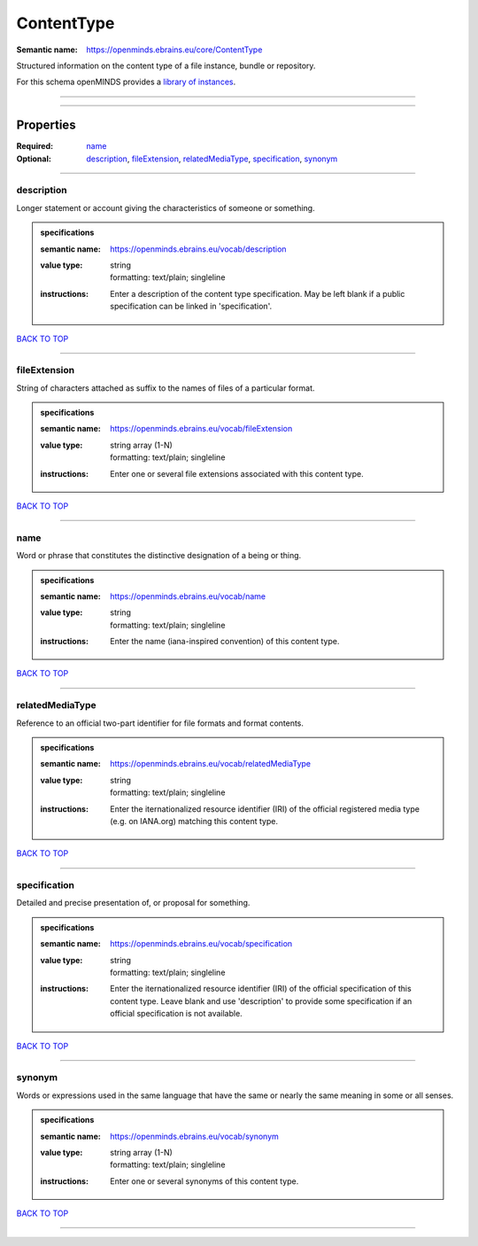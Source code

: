 ###########
ContentType
###########

:Semantic name: https://openminds.ebrains.eu/core/ContentType

Structured information on the content type of a file instance, bundle or repository.


For this schema openMINDS provides a `library of instances <https://openminds-documentation.readthedocs.io/en/v2.0/libraries/contentTypes.html>`_.

------------

------------

Properties
##########

:Required: `name <name_heading_>`_
:Optional: `description <description_heading_>`_, `fileExtension <fileExtension_heading_>`_, `relatedMediaType <relatedMediaType_heading_>`_, `specification <specification_heading_>`_, `synonym <synonym_heading_>`_

------------

.. _description_heading:

***********
description
***********

Longer statement or account giving the characteristics of someone or something.

.. admonition:: specifications

   :semantic name: https://openminds.ebrains.eu/vocab/description
   :value type: | string
                | formatting: text/plain; singleline
   :instructions: Enter a description of the content type specification. May be left blank if a public specification can be linked in 'specification'.

`BACK TO TOP <ContentType_>`_

------------

.. _fileExtension_heading:

*************
fileExtension
*************

String of characters attached as suffix to the names of files of a particular format.

.. admonition:: specifications

   :semantic name: https://openminds.ebrains.eu/vocab/fileExtension
   :value type: | string array \(1-N\)
                | formatting: text/plain; singleline
   :instructions: Enter one or several file extensions associated with this content type.

`BACK TO TOP <ContentType_>`_

------------

.. _name_heading:

****
name
****

Word or phrase that constitutes the distinctive designation of a being or thing.

.. admonition:: specifications

   :semantic name: https://openminds.ebrains.eu/vocab/name
   :value type: | string
                | formatting: text/plain; singleline
   :instructions: Enter the name (iana-inspired convention) of this content type.

`BACK TO TOP <ContentType_>`_

------------

.. _relatedMediaType_heading:

****************
relatedMediaType
****************

Reference to an official two-part identifier for file formats and format contents.

.. admonition:: specifications

   :semantic name: https://openminds.ebrains.eu/vocab/relatedMediaType
   :value type: | string
                | formatting: text/plain; singleline
   :instructions: Enter the iternationalized resource identifier (IRI) of the official registered media type (e.g. on IANA.org) matching this content type.

`BACK TO TOP <ContentType_>`_

------------

.. _specification_heading:

*************
specification
*************

Detailed and precise presentation of, or proposal for something.

.. admonition:: specifications

   :semantic name: https://openminds.ebrains.eu/vocab/specification
   :value type: | string
                | formatting: text/plain; singleline
   :instructions: Enter the iternationalized resource identifier (IRI) of the official specification of this content type. Leave blank and use 'description' to provide some specification if an official specification is not available.

`BACK TO TOP <ContentType_>`_

------------

.. _synonym_heading:

*******
synonym
*******

Words or expressions used in the same language that have the same or nearly the same meaning in some or all senses.

.. admonition:: specifications

   :semantic name: https://openminds.ebrains.eu/vocab/synonym
   :value type: | string array \(1-N\)
                | formatting: text/plain; singleline
   :instructions: Enter one or several synonyms of this content type.

`BACK TO TOP <ContentType_>`_

------------

